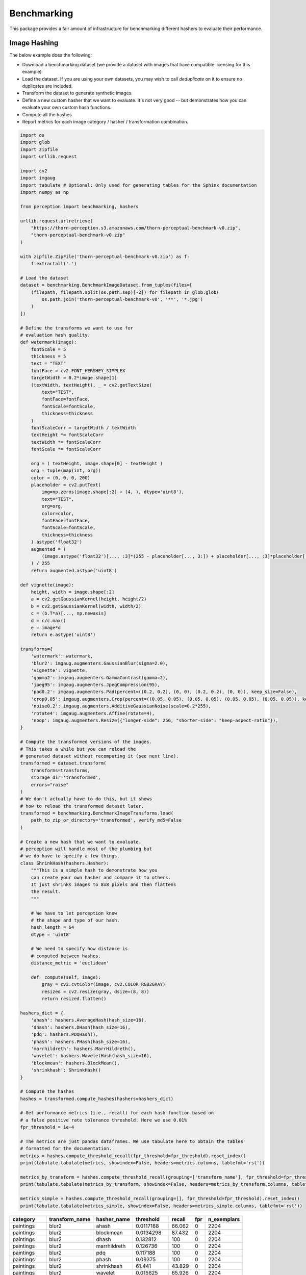 Benchmarking
************

This package provides a fair amount of infrastructure for benchmarking different hashers to evaluate their performance.

Image Hashing
=============

The below example does the following:

- Download a benchmarking dataset (we provide a dataset with images that have compatible licensing for this example)
- Load the dataset. If you are using your own datasets, you may wish to call `deduplicate` on it to ensure no duplicates are included.
- Transform the dataset to generate synthetic images.
- Define a new custom hasher that we want to evaluate.
  It's not very good -- but demonstrates how you can evaluate your own custom hash functions.
- Compute all the hashes.
- Report metrics for each image category / hasher / transformation combination.

.. code-block:: python

    import os
    import glob
    import zipfile
    import urllib.request

    import cv2
    import imgaug
    import tabulate # Optional: Only used for generating tables for the Sphinx documentation
    import numpy as np

    from perception import benchmarking, hashers

    urllib.request.urlretrieve(
        "https://thorn-perception.s3.amazonaws.com/thorn-perceptual-benchmark-v0.zip",
        "thorn-perceptual-benchmark-v0.zip"
    )

    with zipfile.ZipFile('thorn-perceptual-benchmark-v0.zip') as f:
        f.extractall('.')
    
    # Load the dataset
    dataset = benchmarking.BenchmarkImageDataset.from_tuples(files=[
        (filepath, filepath.split(os.path.sep)[-2]) for filepath in glob.glob(
            os.path.join('thorn-perceptual-benchmark-v0', '**', '*.jpg')
        )
    ])

    # Define the transforms we want to use for
    # evaluation hash quality.
    def watermark(image):
        fontScale = 5
        thickness = 5
        text = "TEXT"
        fontFace = cv2.FONT_HERSHEY_SIMPLEX
        targetWidth = 0.2*image.shape[1]
        (textWidth, textHeight), _ = cv2.getTextSize(
            text="TEST",
            fontFace=fontFace,
            fontScale=fontScale,
            thickness=thickness
        )
        fontScaleCorr = targetWidth / textWidth
        textHeight *= fontScaleCorr
        textWidth *= fontScaleCorr
        fontScale *= fontScaleCorr

        org = ( textHeight, image.shape[0] - textHeight )
        org = tuple(map(int, org))
        color = (0, 0, 0, 200)
        placeholder = cv2.putText(
            img=np.zeros(image.shape[:2] + (4, ), dtype='uint8'),
            text="TEST",
            org=org,
            color=color,
            fontFace=fontFace,
            fontScale=fontScale,
            thickness=thickness
        ).astype('float32')
        augmented = (
            (image.astype('float32')[..., :3]*(255 - placeholder[..., 3:]) + placeholder[..., :3]*placeholder[..., 3:])
        ) / 255
        return augmented.astype('uint8')

    def vignette(image):
        height, width = image.shape[:2]
        a = cv2.getGaussianKernel(height, height/2)
        b = cv2.getGaussianKernel(width, width/2)
        c = (b.T*a)[..., np.newaxis]
        d = c/c.max()
        e = image*d
        return e.astype('uint8')

    transforms={
        'watermark': watermark,
        'blur2': imgaug.augmenters.GaussianBlur(sigma=2.0),
        'vignette': vignette,
        'gamma2': imgaug.augmenters.GammaContrast(gamma=2),
        'jpeg95': imgaug.augmenters.JpegCompression(95),
        'pad0.2': imgaug.augmenters.Pad(percent=((0.2, 0.2), (0, 0), (0.2, 0.2), (0, 0)), keep_size=False),
        'crop0.05': imgaug.augmenters.Crop(percent=((0.05, 0.05), (0.05, 0.05), (0.05, 0.05), (0.05, 0.05)), keep_size=False),
        'noise0.2': imgaug.augmenters.AdditiveGaussianNoise(scale=0.2*255),
        'rotate4': imgaug.augmenters.Affine(rotate=4),
        'noop': imgaug.augmenters.Resize({"longer-side": 256, "shorter-side": "keep-aspect-ratio"}),
    }

    # Compute the transformed versions of the images.
    # This takes a while but you can reload the
    # generated dataset without recomputing it (see next line).
    transformed = dataset.transform(
        transforms=transforms,
        storage_dir='transformed',
        errors="raise"
    )
    # We don't actually have to do this, but it shows
    # how to reload the transformed dataset later.
    transformed = benchmarking.BenchmarkImageTransforms.load(
        path_to_zip_or_directory='transformed', verify_md5=False
    )

    # Create a new hash that we want to evaluate.
    # perception will handle most of the plumbing but
    # we do have to specify a few things.
    class ShrinkHash(hashers.Hasher):
        """This is a simple hash to demonstrate how you
        can create your own hasher and compare it to others.
        It just shrinks images to 8x8 pixels and then flattens
        the result.
        """
        
        # We have to let perception know
        # the shape and type of our hash.
        hash_length = 64
        dtype = 'uint8'
        
        # We need to specify how distance is
        # computed between hashes.
        distance_metric = 'euclidean'
        
        def _compute(self, image):
            gray = cv2.cvtColor(image, cv2.COLOR_RGB2GRAY)
            resized = cv2.resize(gray, dsize=(8, 8))
            return resized.flatten()

    hashers_dict = {
        'ahash': hashers.AverageHash(hash_size=16),
        'dhash': hashers.DHash(hash_size=16),
        'pdq': hashers.PDQHash(),
        'phash': hashers.PHash(hash_size=16),
        'marrhildreth': hashers.MarrHildreth(),
        'wavelet': hashers.WaveletHash(hash_size=16),
        'blockmean': hashers.BlockMean(),
        'shrinkhash': ShrinkHash()
    }

    # Compute the hashes
    hashes = transformed.compute_hashes(hashers=hashers_dict)

    # Get performance metrics (i.e., recall) for each hash function based on
    # a false positive rate tolerance threshold. Here we use 0.01%
    fpr_threshold = 1e-4
    
    # The metrics are just pandas dataframes. We use tabulate here to obtain the tables
    # formatted for the documentation.
    metrics = hashes.compute_threshold_recall(fpr_threshold=fpr_threshold).reset_index()
    print(tabulate.tabulate(metrics, showindex=False, headers=metrics.columns, tablefmt='rst'))

    metrics_by_transform = hashes.compute_threshold_recall(grouping=['transform_name'], fpr_threshold=fpr_threshold).reset_index()
    print(tabulate.tabulate(metrics_by_transform, showindex=False, headers=metrics_by_transform.columns, tablefmt='rst'))

    metrics_simple = hashes.compute_threshold_recall(grouping=[], fpr_threshold=fpr_threshold).reset_index()
    print(tabulate.tabulate(metrics_simple, showindex=False, headers=metrics_simple.columns, tablefmt='rst'))



===========  ================  =============  ============  ========  =====  =============
category     transform_name    hasher_name       threshold    recall    fpr    n_exemplars
===========  ================  =============  ============  ========  =====  =============
paintings    blur2             ahash            0.0117188     66.062      0           2204
paintings    blur2             blockmean        0.0134298     87.432      0           2204
paintings    blur2             dhash            0.132812     100          0           2204
paintings    blur2             marrhildreth     0.126736     100          0           2204
paintings    blur2             pdq              0.117188     100          0           2204
paintings    blur2             phash            0.09375      100          0           2204
paintings    blur2             shrinkhash      61.441         43.829      0           2204
paintings    blur2             wavelet          0.015625      65.926      0           2204
paintings    crop0.05          ahash            0.0078125      0.227      0           2204
paintings    crop0.05          blockmean        0.0144628      0.408      0           2204
paintings    crop0.05          dhash            0.222656      11.298      0           2204
paintings    crop0.05          marrhildreth     0.215278       3.857      0           2204
paintings    crop0.05          pdq              0.265625      11.298      0           2204
paintings    crop0.05          phash            0.234375       8.757      0           2204
paintings    crop0.05          shrinkhash      95.5667         2.314      0           2204
paintings    crop0.05          wavelet          0.015625       0.318      0           2204
paintings    gamma2            ahash            0.0078125      2.586      0           2204
paintings    gamma2            blockmean        0.00826446     2.269      0           2204
paintings    gamma2            dhash            0.175781      98.82       0           2204
paintings    gamma2            marrhildreth     0.163194      99.501      0           2204
paintings    gamma2            pdq              0.164062     100          0           2204
paintings    gamma2            phash            0.164062     100          0           2204
paintings    gamma2            shrinkhash     180.69           0.045      0           2204
paintings    gamma2            wavelet          0.015625      18.603      0           2204
paintings    jpeg95            ahash            0.0117188     29.9        0           2204
paintings    jpeg95            blockmean        0.0134298     38.612      0           2204
paintings    jpeg95            dhash            0.191406      92.604      0           2204
paintings    jpeg95            marrhildreth     0.166667      85.844      0           2204
paintings    jpeg95            pdq              0.25         100          0           2204
paintings    jpeg95            phash            0.25         100          0           2204
paintings    jpeg95            shrinkhash      66.7008        46.597      0           2204
paintings    jpeg95            wavelet          0.015625      19.419      0           2204
paintings    noise0.2          ahash            0.0078125      6.352      0           2204
paintings    noise0.2          blockmean        0.0154959     21.779      0           2204
paintings    noise0.2          dhash            0.238281      90.699      0           2204
paintings    noise0.2          marrhildreth     0.166667      72.096      0           2204
paintings    noise0.2          pdq              0.28125       99.501      0           2204
paintings    noise0.2          phash            0.273438      99.909      0           2204
paintings    noise0.2          shrinkhash     154.729          0.635      0           2204
paintings    noise0.2          wavelet          0.0078125      1.407      0           2204
paintings    noop              ahash            0            100          0           2204
paintings    noop              blockmean        0            100          0           2204
paintings    noop              dhash            0            100          0           2204
paintings    noop              marrhildreth     0            100          0           2204
paintings    noop              pdq              0            100          0           2204
paintings    noop              phash            0            100          0           2204
paintings    noop              shrinkhash       0            100          0           2204
paintings    noop              wavelet          0            100          0           2204
paintings    pad0.2            ahash            0.0820312      0.045      0           2204
paintings    pad0.2            blockmean        0.0950413      0.045      0           2204
paintings    pad0.2            dhash            0.214844       1.27       0           2204
paintings    pad0.2            marrhildreth     0.220486       0.045      0           2204
paintings    pad0.2            pdq              0.296875       2.586      0           2204
paintings    pad0.2            phash            0.28125        3.448      0           2204
paintings    pad0.2            shrinkhash     153.981          0.227      0           2204
paintings    pad0.2            wavelet          0.109375       0          0           2204
paintings    rotate4           ahash            0.0429688      4.083      0           2204
paintings    rotate4           blockmean        0.0392562      3.448      0           2204
paintings    rotate4           dhash            0.210938      40.245      0           2204
paintings    rotate4           marrhildreth     0.229167      64.201      0           2204
paintings    rotate4           pdq              0.28125       61.388      0           2204
paintings    rotate4           phash            0.265625      66.924      0           2204
paintings    rotate4           shrinkhash      69.4622         2.858      0           2204
paintings    rotate4           wavelet          0.0390625      0.635      0           2204
paintings    vignette          ahash            0.046875       7.623      0           2204
paintings    vignette          blockmean        0.0485537      8.53       0           2204
paintings    vignette          dhash            0.125         34.256      0           2204
paintings    vignette          marrhildreth     0.177083      77.813      0           2204
paintings    vignette          pdq              0.132812     100          0           2204
paintings    vignette          phash            0.132812     100          0           2204
paintings    vignette          shrinkhash     103.015          3.312      0           2204
paintings    vignette          wavelet          0.0546875      5.172      0           2204
paintings    watermark         ahash            0.0078125     31.307      0           2204
paintings    watermark         blockmean        0.0134298     47.55       0           2204
paintings    watermark         dhash            0.0664062    100          0           2204
paintings    watermark         marrhildreth     0.0711806    100          0           2204
paintings    watermark         pdq              0.28125       99.138      0           2204
paintings    watermark         phash            0.289062      99.682      0           2204
paintings    watermark         shrinkhash     104.723         75.635      0           2204
paintings    watermark         wavelet          0.015625      51.18       0           2204
photographs  blur2             ahash            0.0195312     80.788      0           1650
photographs  blur2             blockmean        0.0330579     97.818      0           1650
photographs  blur2             dhash            0.0898438     96.303      0           1650
photographs  blur2             marrhildreth     0.102431      96.97       0           1650
photographs  blur2             pdq              0.304688      99.939      0           1650
photographs  blur2             phash            0.179688     100          0           1650
photographs  blur2             shrinkhash     116.09          42.303      0           1650
photographs  blur2             wavelet          0.0234375     78.303      0           1650
photographs  crop0.05          ahash            0.0117188      0.242      0           1650
photographs  crop0.05          blockmean        0.0278926      0.848      0           1650
photographs  crop0.05          dhash            0.101562       1.333      0           1650
photographs  crop0.05          marrhildreth     0.175347       3.152      0           1650
photographs  crop0.05          pdq              0.320312      38.485      0           1650
photographs  crop0.05          phash            0.335938      73.394      0           1650
photographs  crop0.05          shrinkhash     128.222          1.212      0           1650
photographs  crop0.05          wavelet          0.0234375      0.424      0           1650
photographs  gamma2            ahash            0.0195312     10.606      0           1650
photographs  gamma2            blockmean        0.0278926     18.242      0           1650
photographs  gamma2            dhash            0.105469      91.636      0           1650
photographs  gamma2            marrhildreth     0.121528      92.303      0           1650
photographs  gamma2            pdq              0.195312     100          0           1650
photographs  gamma2            phash            0.234375     100          0           1650
photographs  gamma2            shrinkhash     121.569          0.545      0           1650
photographs  gamma2            wavelet          0.0234375     19.152      0           1650
photographs  jpeg95            ahash            0.0117188     33.576      0           1650
photographs  jpeg95            blockmean        0.0299587     84.424      0           1650
photographs  jpeg95            dhash            0.117188      77.273      0           1650
photographs  jpeg95            marrhildreth     0.109375      73.333      0           1650
photographs  jpeg95            pdq              0.4375        99.939      0           1650
photographs  jpeg95            phash            0.335938      99.879      0           1650
photographs  jpeg95            shrinkhash     124.78          83.758      0           1650
photographs  jpeg95            wavelet          0.0234375     44.727      0           1650
photographs  noise0.2          ahash            0.0195312     34.909      0           1650
photographs  noise0.2          blockmean        0.036157      72.121      0           1650
photographs  noise0.2          dhash            0.167969      69.03       0           1650
photographs  noise0.2          marrhildreth     0.119792      56.182      0           1650
photographs  noise0.2          pdq              0.34375       99.758      0           1650
photographs  noise0.2          phash            0.320312      99.818      0           1650
photographs  noise0.2          shrinkhash     190.137         24          0           1650
photographs  noise0.2          wavelet          0.0234375     23.03       0           1650
photographs  noop              ahash            0            100          0           1650
photographs  noop              blockmean        0            100          0           1650
photographs  noop              dhash            0            100          0           1650
photographs  noop              marrhildreth     0            100          0           1650
photographs  noop              pdq              0            100          0           1650
photographs  noop              phash            0            100          0           1650
photographs  noop              shrinkhash       0            100          0           1650
photographs  noop              wavelet          0            100          0           1650
photographs  pad0.2            ahash            0.046875       0.121      0           1650
photographs  pad0.2            blockmean        0.0588843      0.061      0           1650
photographs  pad0.2            dhash            0.109375       0.667      0           1650
photographs  pad0.2            marrhildreth     0.190972       0.182      0           1650
photographs  pad0.2            pdq              0.289062       1.515      0           1650
photographs  pad0.2            phash            0.296875       4.606      0           1650
photographs  pad0.2            shrinkhash     164.593          0.121      0           1650
photographs  pad0.2            wavelet          0.0820312      0          0           1650
photographs  rotate4           ahash            0.03125        2.545      0           1650
photographs  rotate4           blockmean        0.0382231      4.242      0           1650
photographs  rotate4           dhash            0.0976562      3.333      0           1650
photographs  rotate4           marrhildreth     0.159722       7.394      0           1650
photographs  rotate4           pdq              0.3125        78.121      0           1650
photographs  rotate4           phash            0.320312      92.182      0           1650
photographs  rotate4           shrinkhash     132.944          4.788      0           1650
photographs  rotate4           wavelet          0.015625       0.182      0           1650
photographs  vignette          ahash            0.03125        9.152      0           1650
photographs  vignette          blockmean        0.0330579     10.242      0           1650
photographs  vignette          dhash            0.0742188     24.606      0           1650
photographs  vignette          marrhildreth     0.0954861     38.606      0           1650
photographs  vignette          pdq              0.117188     100          0           1650
photographs  vignette          phash            0.125        100          0           1650
photographs  vignette          shrinkhash     133.364         10.727      0           1650
photographs  vignette          wavelet          0.0234375      4.424      0           1650
photographs  watermark         ahash            0.0195312     48          0           1650
photographs  watermark         blockmean        0.0258264     59.697      0           1650
photographs  watermark         dhash            0.078125     100          0           1650
photographs  watermark         marrhildreth     0.114583      98.242      0           1650
photographs  watermark         pdq              0.351562      99.879      0           1650
photographs  watermark         phash            0.320312      99.758      0           1650
photographs  watermark         shrinkhash     142.317         78.242      0           1650
photographs  watermark         wavelet          0.0234375     51.515      0           1650
===========  ================  =============  ============  ========  =====  =============

================  =============  ============  ========  =====  =============
transform_name    hasher_name       threshold    recall    fpr    n_exemplars
================  =============  ============  ========  =====  =============
blur2             ahash            0.0117188     62.247      0           3854
blur2             blockmean        0.0134298     82.045      0           3854
blur2             dhash            0.0898438     98.054      0           3854
blur2             marrhildreth     0.102431      98.651      0           3854
blur2             pdq              0.304688      99.974      0           3854
blur2             phash            0.179688     100          0           3854
blur2             shrinkhash      61.441         28.23       0           3854
blur2             wavelet          0.015625      59.964      0           3854
crop0.05          ahash            0.0078125      0.208      0           3854
crop0.05          blockmean        0.0144628      0.337      0           3854
crop0.05          dhash            0.101562       0.597      0           3854
crop0.05          marrhildreth     0.175347       1.635      0           3854
crop0.05          pdq              0.265625      11.598      0           3854
crop0.05          phash            0.234375       9.185      0           3854
crop0.05          shrinkhash      95.5667         1.427      0           3854
crop0.05          wavelet          0.015625       0.259      0           3854
gamma2            ahash            0.0078125      2.647      0           3854
gamma2            blockmean        0.00826446     2.335      0           3854
gamma2            dhash            0.105469      91.048      0           3854
gamma2            marrhildreth     0.121528      95.381      0           3854
gamma2            pdq              0.195312     100          0           3854
gamma2            phash            0.234375     100          0           3854
gamma2            shrinkhash     112.911          0.182      0           3854
gamma2            wavelet          0.015625      15.153      0           3854
jpeg95            ahash            0.0117188     31.474      0           3854
jpeg95            blockmean        0.0134298     39.673      0           3854
jpeg95            dhash            0.117188      64.037      0           3854
jpeg95            marrhildreth     0.109375      66.762      0           3854
jpeg95            pdq              0.273438      99.87       0           3854
jpeg95            phash            0.335938      99.948      0           3854
jpeg95            shrinkhash      66.7008        33.083      0           3854
jpeg95            wavelet          0.015625      21.069      0           3854
noise0.2          ahash            0.0078125      7.421      0           3854
noise0.2          blockmean        0.0154959     23.638      0           3854
noise0.2          dhash            0.167969      63.83       0           3854
noise0.2          marrhildreth     0.119792      46.341      0           3854
noise0.2          pdq              0.28125       99.559      0           3854
noise0.2          phash            0.273438      99.87       0           3854
noise0.2          shrinkhash     154.729          0.934      0           3854
noise0.2          wavelet          0.0078125      1.635      0           3854
noop              ahash            0            100          0           3854
noop              blockmean        0            100          0           3854
noop              dhash            0            100          0           3854
noop              marrhildreth     0            100          0           3854
noop              pdq              0            100          0           3854
noop              phash            0            100          0           3854
noop              shrinkhash       0            100          0           3854
noop              wavelet          0            100          0           3854
pad0.2            ahash            0.046875       0.052      0           3854
pad0.2            blockmean        0.0588843      0.026      0           3854
pad0.2            dhash            0.109375       0.285      0           3854
pad0.2            marrhildreth     0.190972       0.104      0           3854
pad0.2            pdq              0.289062       1.738      0           3854
pad0.2            phash            0.28125        3.269      0           3854
pad0.2            shrinkhash     136.11           0.078      0           3854
pad0.2            wavelet          0.0820312      0          0           3854
rotate4           ahash            0.03125        1.946      0           3854
rotate4           blockmean        0.0382231      3.503      0           3854
rotate4           dhash            0.0976562      1.583      0           3854
rotate4           marrhildreth     0.159722       6.046      0           3854
rotate4           pdq              0.28125       60.042      0           3854
rotate4           phash            0.265625      65.646      0           3854
rotate4           shrinkhash      69.4622         1.92       0           3854
rotate4           wavelet          0.015625       0.078      0           3854
vignette          ahash            0.03125        5.475      0           3854
vignette          blockmean        0.0330579      6.461      0           3854
vignette          dhash            0.0742188     14.011      0           3854
vignette          marrhildreth     0.0954861     30.436      0           3854
vignette          pdq              0.132812     100          0           3854
vignette          phash            0.132812     100          0           3854
vignette          shrinkhash     103.015          4.515      0           3854
vignette          wavelet          0.0234375      2.024      0           3854
watermark         ahash            0.0078125     28.464      0           3854
watermark         blockmean        0.0134298     43.15       0           3854
watermark         dhash            0.078125     100          0           3854
watermark         marrhildreth     0.114583      99.248      0           3854
watermark         pdq              0.28125       99.325      0           3854
watermark         phash            0.289062      99.481      0           3854
watermark         shrinkhash     104.666         70.239      0           3854
watermark         wavelet          0.015625      46.653      0           3854
================  =============  ============  ========  =====  =============

=============  ===========  ========  ===========  =============
hasher_name      threshold    recall          fpr    n_exemplars
=============  ===========  ========  ===========  =============
ahash           0.0078125     20.005  0                    38540
blockmean       0.00826446    22.003  0                    38540
dhash           0.0898438     46.798  6.07681e-05          38540
marrhildreth    0.102431      52.377  9.97855e-05          38540
pdq             0.265625      75.846  6.93433e-05          38540
phash           0.273438      80.106  6.56685e-05          38540
shrinkhash     60.1166        19.538  0                    38540
wavelet         0.0078125     16.168  0                    38540
=============  ===========  ========  ===========  =============

Video Hashing
=============

The below example does the following:

- Download a benchmarking dataset. Here we use the `Charades <https://prior.allenai.org/projects/charades>`_ dataset which contain over 9,000 videos.
- Load the dataset.
- Transform the dataset to generate synthetically altered videos. Our hashers are responsible for
  matching the altered videos with the originals.
- Define some hashers we want to evaluate.
- Compute all the hashes.
- Report metrics for each video category / hasher / transformation combination to see how well our hashers
  can match the altered videos to the original ("no-op" videos).

.. code-block:: python

    import os
    import zipfile
    import urllib.request


    import pandas as pd

    import perception.benchmarking
    import perception.hashers

    if not os.path.isdir('Charades_v1_480'):
        # Download the dataset since it appears we do not have it. Note that
        # these are large files (> 13GB).
        urllib.request.urlretrieve(
            url='http://ai2-website.s3.amazonaws.com/data/Charades_v1_480.zip',
            filename='Charades_v1_480.zip'
        )
        with zipfile.ZipFile('Charades_v1_480.zip') as zfile:
            zfile.extractall('.')
        urllib.request.urlretrieve(
            url='http://ai2-website.s3.amazonaws.com/data/Charades.zip',
            filename='Charades.zip'
        )
        with zipfile.ZipFile('Charades.zip') as zfile:
            zfile.extractall('.')


    # These are files that we've identified as having identical subsequences, typically
    # when a person is out of frame and the backgrounds are the same.
    duplicates = [
        ('0HVVN.mp4', 'UZRQD.mp4'), ('ZIOET.mp4', 'YGXX6.mp4'), ('82XPD.mp4', 'E7QDZ.mp4'),
        ('FQDS1.mp4', 'AIOTI.mp4'), ('PBV4T.mp4', 'XXYWL.mp4'), ('M0P0H.mp4', 'STY6W.mp4'),
        ('3Q92U.mp4', 'GHPO3.mp4'), ('NFIQM.mp4', 'I2DHG.mp4'), ('PIRMO.mp4', '0GFE8.mp4'),
        ('LRPBA.mp4', '9VK0J.mp4'), ('UI0QG.mp4', 'FHXKQ.mp4'), ('Y05U8.mp4', '4RVZB.mp4'),
        ('J6TVB.mp4', '2ZBL5.mp4'), ('A8T8V.mp4', 'IGOQK.mp4'), ('H8QM1.mp4', 'QYMWC.mp4'),
        ('O45BC.mp4', 'ZS7X6.mp4'), ('NOP6W.mp4', 'F7KFE.mp4'), ('4MPPQ.mp4', 'A3M94.mp4'),
        ('L8FFR.mp4', 'M8MP0.mp4'), ('EHYXP.mp4', 'O8PO3.mp4'), ('MGBLJ.mp4', 'RIEG6.mp4'),
        ('53FPM.mp4', 'BLFEV.mp4'), ('UIIF3.mp4', 'TKEKQ.mp4'), ('GVX7E.mp4', '7GPSY.mp4'),
        ('T7HZB.mp4', '6KGZA.mp4'), ('65M4K.mp4', 'UDGP2.mp4'), ('6SS4H.mp4', 'CK6OL.mp4'),
        ('OVHFT.mp4', 'GG1X2.mp4'), ('VEHER.mp4', 'XBPEJ.mp4'), ('WN38A.mp4', '2QI8F.mp4'),
        ('UMXKN.mp4', 'EOKJ0.mp4'), ('OSIKP.mp4', 'WT2C0.mp4'), ('H5V2Y.mp4', 'ZXN6A.mp4'),
        ('XS6PF.mp4', '1WJ6O.mp4'), ('S2XJW.mp4', 'YH0BX.mp4'), ('UO607.mp4', 'Z5JZD.mp4'),
        ('XN64E.mp4', 'CSRZM.mp4'), ('YXI7M.mp4', 'IKQLJ.mp4'), ('1B9C8.mp4', '004QE.mp4'),
        ('V1SQH.mp4', '48WOM.mp4'), ('107YZ.mp4', 'I049A.mp4'), ('3S6WL.mp4', 'SC5YW.mp4'),
        ('OY50Q.mp4', '5T607.mp4'), ('XKH7W.mp4', '028CE.mp4'), ('X8XQE.mp4', 'J0VXY.mp4'),
        ('STB0G.mp4', 'J0VXY.mp4'), ('UNXLF.mp4', 'J0VXY.mp4'), ('56PK0.mp4', 'M1TZR.mp4'),
        ('FVITB.mp4', 'R0M34.mp4'), ('BPZE3.mp4', 'R0M34.mp4'), ('VS7DA.mp4', '1X0M3.mp4'),
        ('I7MEA.mp4', 'YMM1Z.mp4'), ('9N76L.mp4', '0LDP7.mp4'), ('AXS82.mp4', 'W8WRK.mp4'),
        ('8TSU4.mp4', 'MXATD.mp4'), ('80FWF.mp4', '18HFG.mp4'), ('RO3A2.mp4', 'V4HY4.mp4'),
        ('HU409.mp4', 'BDWIX.mp4'), ('3YY88.mp4', 'EHHRS.mp4'), ('65RS3.mp4', 'SLIH4.mp4'),
        ('LR0L8.mp4', 'Y665P.mp4')
    ]

    blacklist = [fp1 for fp1, fp2 in duplicates]
    df = pd.concat([pd.read_csv('Charades/Charades_v1_test.csv'), pd.read_csv('Charades/Charades_v1_train.csv')])
    df = df[~(df['id'] + '.mp4').isin(blacklist)]
    df['filepath'] = df['id'].apply(lambda video_id: os.path.join('Charades_v1_480', video_id + '.mp4'))
    assert df['filepath'].apply(os.path.isfile).all(), 'Some video files are missing.'
    dataset = perception.benchmarking.BenchmarkVideoDataset.from_tuples(
        files=df[['filepath', 'scene']].itertuples(index=False)
    )

    if not os.path.isdir('benchmarking_videos'):
        # We haven't computed the transforms yet, so we do that
        # now. Below, we create the following files for each of
        # the videos in our dataset. Note that the only required
        # transform is `noop` (see documentation for
        # perception.bencharmking.BenchmarkVideoDataset.transform).
        #
        # noop: This is the base video we'll actually use in benchmarking, rather
        #       than using the raw video. It is the same as the raw video but downsampled
        #       to a size that is reasonable for hashing (240p). This is because all
        #       of our hashers downsample to a size smaller than this anyway, so there
        #       is no benefit to a higher resolution. Also, we limit the length to the
        #       first five minutes of the video, which speeds everything up significantly.
        # shrink: Shrink the noop video down to 70% of its original size.
        # clip0.2: Clip the first 20% and last 20% of the noop video off.
        # slideshow: Create a slideshow version of the video that grabs frames periodically
        #            from the original.
        # black_frames: Add black frames before and after the start of the video.
        # gif: Create a GIF from the video (similar to slideshow but with re-encoding)
        # black_padding: Add black bars to the top and bottom of the video.
        pad_width = 240
        pad_height = 320
        transforms = {
            'noop': perception.benchmarking.video_transforms.get_simple_transform(
                width='ceil(min(240/max(iw, ih), 1)*iw/2)*2',
                height='ceil(min(240/max(iw, ih), 1)*ih/2)*2',
                codec='h264',
                output_ext='.m4v',
                sar='1/1',
                clip_s=(None, 60*5)
            ),
            'shrink': perception.benchmarking.video_transforms.get_simple_transform(
                width='ceil(0.7*iw/2)*2',
                height='ceil(0.7*ih/2)*2'
            ),
            'clip0.2': perception.benchmarking.video_transforms.get_simple_transform(clip_pct=(0.2, 0.8)),
            'slideshow': perception.benchmarking.video_transforms.get_slideshow_transform(
                frame_input_rate=1/2.5, frame_output_rate=0.5, max_frames=10, offset=1.3),
            'black_frames': perception.benchmarking.video_transforms.get_black_frame_padding_transform(0.5, 0.05),
            'gif': perception.benchmarking.video_transforms.get_simple_transform(
                output_ext='.gif', codec='gif', clip_s=(1.2, 10.2), fps=1/2.5
            ),
            'black_padding': perception.benchmarking.video_transforms.get_simple_transform(
                width=f'(iw*sar)*min({pad_width}/(iw*sar),{pad_height}/ih)', height=f'ih*min({pad_width}/(iw*sar),{pad_height}/ih)',
                pad=f'{pad_width}:{pad_height}:({pad_width}-iw*min({pad_width}/iw,{pad_height}/ih))/2:({pad_height}-ih*min({pad_width}/iw,{pad_height}/ih))/2'
            )
        }

        # Save the transforms for later.
        transformed = dataset.transform(transforms=transforms, storage_dir='benchmarking_videos')

    transformed = perception.benchmarking.BenchmarkVideoTransforms.load('benchmarking_videos', verify_md5=False)

    phashu8 = perception.hashers.PHashU8(exclude_first_term=False, freq_shift=1, hash_size=12)
    hashers = {
        'phashu8_framewise': perception.hashers.FramewiseHasher(
            frames_per_second=1, frame_hasher=phashu8, interframe_threshold=50, quality_threshold=90),
        'phashu8_tmkl1': perception.hashers.SimpleSceneDetection(
            base_hasher=perception.hashers.TMKL1(
                frames_per_second=5, frame_hasher=phashu8,
                distance_metric='euclidean', dtype='uint8',
                norm=None, quality_threshold=90),
            max_scene_length=1,
            interscene_threshold=50
        )
    }
    if not os.path.isfile('hashes.csv'):
        # We haven't computed the hashes, so we do that now.
        hashes = transformed.compute_hashes(hashers=hashers, max_workers=0)
        # Save the hashes for later. It took a long time after all!
        hashes.save('hashes.csv')

    hashes = perception.benchmarking.BenchmarkHashes.load('hashes.csv')

    hashes.compute_threshold_recall(fpr_threshold=0.001, grouping=['transform_name'])


================  =================  ===========  ========  ===========  =============
transform_name    hasher_name          threshold    recall          fpr    n_exemplars
================  =================  ===========  ========  ===========  =============
black_frames      phashu8_framewise      51.0979    88.163  0.000933489         277865
black_frames      phashu8_tmkl1          55.7584    99.918  0.000821862         403415
black_padding     phashu8_framewise      74.6391     7.689  0                   276585
black_padding     phashu8_tmkl1          53.8702    99.887  0.000924784         411664
clip0.2           phashu8_framewise      54.8635    90.772  0.000904977         223591
clip0.2           phashu8_tmkl1          59.1693    99.753  0.000926021         323870
gif               phashu8_framewise      55.4437    68.314  0.000913103          82038
gif               phashu8_tmkl1          63.773     82.926  0.000993172          32140
noop              phashu8_framewise       0        100      0                   281976
noop              phashu8_tmkl1           0        100      0                   408673
shrink            phashu8_framewise      24.7184   100      0                   280617
shrink            phashu8_tmkl1          52.8678    99.866  0.000926307         399357
slideshow         phashu8_framewise      56.9825    99.712  0.000926689         164361
slideshow         phashu8_tmkl1          63.4271    95.131  0.000988576          71668
================  =================  ===========  ========  ===========  =============